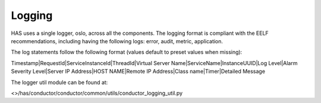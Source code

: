 .. This work is licensed under a Creative Commons Attribution 4.0 International License.

Logging
=============================================

HAS uses a single logger, oslo, across all the components. The logging format is compliant with the EELF recommendations, 
including having the following logs:
error, audit, metric, application.

The log statements follow the following format (values default to preset values when missing):

Timestamp|RequestId|ServiceInstanceId|ThreadId|Virtual Server Name|ServiceName|InstanceUUID|Log Level|Alarm Severity Level|Server IP Address|HOST NAME|Remote IP Address|Class name|Timer|Detailed Message

The logger util module can be found at: 

<>/has/conductor/conductor/common/utils/conductor_logging_util.py
